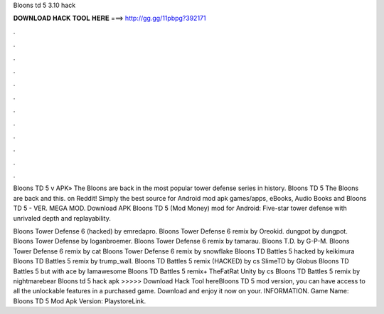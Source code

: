 Bloons td 5 3.10 hack



𝐃𝐎𝐖𝐍𝐋𝐎𝐀𝐃 𝐇𝐀𝐂𝐊 𝐓𝐎𝐎𝐋 𝐇𝐄𝐑𝐄 ===> http://gg.gg/11pbpg?392171



.



.



.



.



.



.



.



.



.



.



.



.

Bloons TD 5 v APK» The Bloons are back in the most popular tower defense series in history. Bloons TD 5 The Bloons are back and this.  on Reddit! Simply the best source for Android mod apk games/apps, eBooks, Audio Books and Bloons TD 5 - VER. MEGA MOD. Download APK Bloons TD 5 (Mod Money) mod for Android: Five-star tower defense with unrivaled depth and replayability.

Bloons Tower Defense 6 (hacked) by emredapro. Bloons Tower Defense 6 remix by Oreokid. dungpot by dungpot. Bloons Tower Defense by loganbroemer. Bloons Tower Defense 6 remix by tamarau. Bloons T.D. by G-P-M. Bloons Tower Defense 6 remix by cat Bloons Tower Defense 6 remix by snowflake Bloons TD Battles 5 hacked by keikimura Bloons TD Battles 5 remix by trump_wall. Bloons TD Battles 5 remix (HACKED) by cs SlimeTD by Globus Bloons TD Battles 5 but with ace by Iamawesome Bloons TD Battles 5 remix+ TheFatRat Unity by cs Bloons TD Battles 5 remix by nightmarebear Bloons td 5 hack apk >>>>> Download Hack Tool hereBloons TD 5 mod version, you can have access to all the unlockable features in a purchased game. Download and enjoy it now on your. INFORMATION. Game Name: Bloons TD 5 Mod Apk Version: PlaystoreLink.
